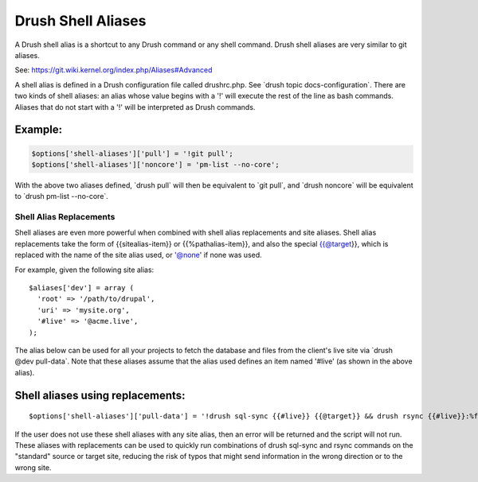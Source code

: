 Drush Shell Aliases
===================

A Drush shell alias is a shortcut to any Drush command or any shell
command. Drush shell aliases are very similar to git aliases.

See: https://git.wiki.kernel.org/index.php/Aliases#Advanced

A shell alias is defined in a Drush configuration file called
drushrc.php. See \`drush topic docs-configuration\`. There are two kinds
of shell aliases: an alias whose value begins with a '!' will execute
the rest of the line as bash commands. Aliases that do not start with a
'!' will be interpreted as Drush commands.

Example:
~~~~~~~~

.. code-block:: php

        $options['shell-aliases']['pull'] = '!git pull';
        $options['shell-aliases']['noncore'] = 'pm-list --no-core';

With the above two aliases defined, \`drush pull\` will then be
equivalent to \`git pull\`, and \`drush noncore\` will be equivalent to
\`drush pm-list --no-core\`.

Shell Alias Replacements
------------------------

Shell aliases are even more powerful when combined with shell alias
replacements and site aliases. Shell alias replacements take the form of
{{sitealias-item}} or {{%pathalias-item}}, and also the special
{{@target}}, which is replaced with the name of the site alias used, or
'@none' if none was used.

For example, given the following site alias:

::

         $aliases['dev'] = array (
           'root' => '/path/to/drupal',
           'uri' => 'mysite.org',
           '#live' => '@acme.live',
         );

The alias below can be used for all your projects to fetch the database
and files from the client's live site via \`drush @dev pull-data\`. Note
that these aliases assume that the alias used defines an item named
'#live' (as shown in the above alias).

Shell aliases using replacements:
~~~~~~~~~~~~~~~~~~~~~~~~~~~~~~~~~

::

        $options['shell-aliases']['pull-data'] = '!drush sql-sync {{#live}} {{@target}} && drush rsync {{#live}}:%files {{@target}}:%files';

If the user does not use these shell aliases with any site alias, then
an error will be returned and the script will not run. These aliases
with replacements can be used to quickly run combinations of drush
sql-sync and rsync commands on the "standard" source or target site,
reducing the risk of typos that might send information in the wrong
direction or to the wrong site.
